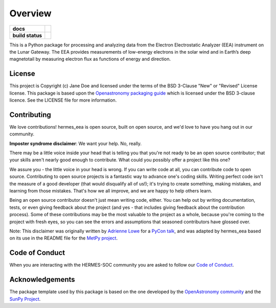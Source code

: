 ========
Overview
========



.. start-badges

.. list-table::
    :stub-columns: 1

    * - docs
      - |docs| |readthedocs|
    * - build status
      - |testing| |codestyle| |coverage|

.. |docs| image:: https://github.com/HERMES-SOC/hermes_eea/actions/workflows/docs.yml/badge.svg
    :target: https://github.com/HERMES-SOC/hermes_eea/actions/workflows/docs.yml
    :alt: Documentation Build Status

.. |testing| image:: https://github.com/HERMES-SOC/hermes_eea/actions/workflows/testing.yml/badge.svg
    :target: https://github.com/HERMES-SOC/hermes_eea/actions/workflows/testing.yml
    :alt: Build Status

.. |coverage| image:: https://codecov.io/gh/HERMES-SOC/hermes_eea/branch/main/graph/badge.svg?token=PSEF942JD2 
    :target: https://codecov.io/gh/HERMES-SOC/hermes_eea

.. |codestyle| image:: https://github.com/HERMES-SOC/hermes_eea/actions/workflows/codestyle.yml/badge.svg
    :target: https://github.com/HERMES-SOC/hermes_eea/actions/workflows/codestyle.yml
    :alt: Codestyle and linting using flake8

.. |readthedocs| image:: https://readthedocs.org/projects/hermes-eea/badge/?version=latest
    :target: https://hermes-eea.readthedocs.io/en/latest/?badge=latest
    :alt: Documentation Status

.. end-badges

This is a Python package for processing and analyzing data from the Electron Electrostatic Analyzer (EEA) instrument on the Lunar Gateway.
The EEA provides measurements of low-energy electrons in the solar wind and in Earth’s deep magnetotail by measuring electron flux as functions of energy and direction.

License
-------

This project is Copyright (c) Jane Doe and licensed under
the terms of the BSD 3-Clause "New" or "Revised" License license. This package is based upon
the `Openastronomy packaging guide <https://github.com/OpenAstronomy/packaging-guide>`_
which is licensed under the BSD 3-clause licence. See the LICENSE file for
more information.


Contributing
------------

We love contributions! hermes_eea is open source,
built on open source, and we'd love to have you hang out in our community.

**Imposter syndrome disclaimer**: We want your help. No, really.

There may be a little voice inside your head that is telling you that you're not
ready to be an open source contributor; that your skills aren't nearly good
enough to contribute. What could you possibly offer a project like this one?

We assure you - the little voice in your head is wrong. If you can write code at
all, you can contribute code to open source. Contributing to open source
projects is a fantastic way to advance one's coding skills. Writing perfect code
isn't the measure of a good developer (that would disqualify all of us!); it's
trying to create something, making mistakes, and learning from those
mistakes. That's how we all improve, and we are happy to help others learn.

Being an open source contributor doesn't just mean writing code, either. You can
help out by writing documentation, tests, or even giving feedback about the
project (and yes - that includes giving feedback about the contribution
process). Some of these contributions may be the most valuable to the project as
a whole, because you're coming to the project with fresh eyes, so you can see
the errors and assumptions that seasoned contributors have glossed over.

Note: This disclaimer was originally written by
`Adrienne Lowe <https://github.com/adriennefriend>`_ for a
`PyCon talk <https://www.youtube.com/watch?v=6Uj746j9Heo>`_, and was adapted by
hermes_eea based on its use in the README file for the
`MetPy project <https://github.com/Unidata/MetPy>`_.

Code of Conduct
---------------
When you are interacting with the HERMES-SOC community you are asked to follow
our `Code of Conduct <https://github.com/HERMES-SOC/code-of-conduct/blob/main/CODE_OF_CONDUCT.md>`_.

Acknowledgements
----------------
The package template used by this package is based on the one developed by the
`OpenAstronomy community <https://openastronomy.org>`_ and the `SunPy Project <https://sunpy.org/>`_.
